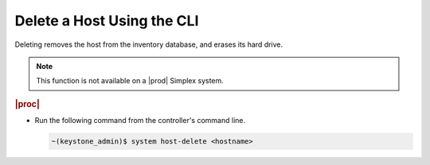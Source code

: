 
.. mwo1579724850160
.. _deleting-a-host-using-the-cli:

===========================
Delete a Host Using the CLI
===========================

Deleting removes the host from the inventory database, and erases its hard
drive.

.. note::
    This function is not available on a |prod| Simplex system.

.. rubric:: |proc|


.. _deleting-a-host-using-the-cli-steps-gtz-zvx-lkb:

-   Run the following command from the controller's command line.

    .. code-block:: none

        ~(keystone_admin)$ system host-delete <hostname>